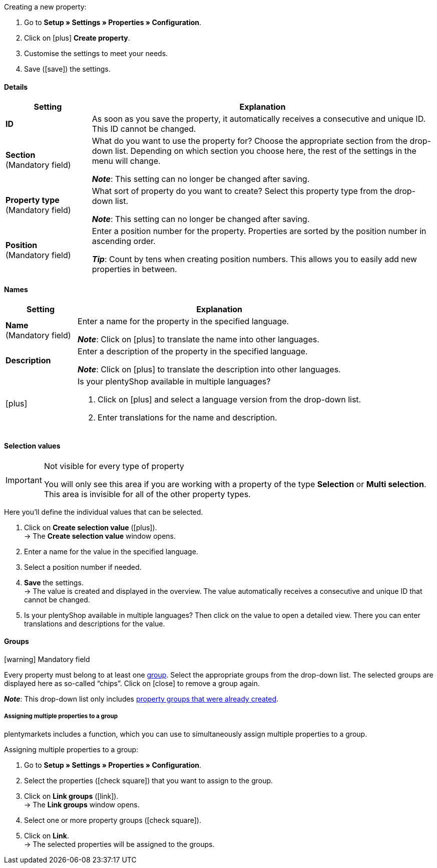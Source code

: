 [.instruction]
Creating a new property:

. Go to *Setup » Settings » Properties » Configuration*.
. Click on icon:plus[role="darkGrey"] *Create property*.
. Customise the settings to meet your needs.
. Save (icon:save[role="darkGrey"]) the settings.

[#property-details]
==== Details

[cols="1,4a"]
|======
|Setting |Explanation

//Item, CRM, Stock
| *ID*
|As soon as you save the property, it automatically receives a consecutive and unique ID.
This ID cannot be changed.

//Item, CRM, Stock
| *Section* +
([red]#Mandatory field#)
|What do you want to use the property for?
Choose the appropriate section from the drop-down list.
Depending on which section you choose here, the rest of the settings in the menu will change.

*_Note_*: This setting can no longer be changed after saving.

ifdef::item[]
*_Note_*: This page explains properties of the section *Item*.
Such properties are used to characterise products.
But properties can also be used to characterise <<crm/managing-contacts#950, contacts>> or <<stock-management/setting-up-a-warehouse#850, storage locations>>.
Click on the links to learn more about these other use cases.
endif::item[]
ifdef::crm[]
*_Note_*: This page explains properties of the section *Contact*.
Such properties are used, e.g. to display contact properties on your documents.
But properties can also be used to characterise <<item/settings/properties#500, items>> or <<stock-management/setting-up-a-warehouse#850, storage locations>>.
Click on the links to learn more about these other use cases.
endif::crm[]
ifdef::stock[]
*_Note_*: This page explains properties of the section *Storage location*.
Such properties are used to characterise your storage locations.
But properties can also be used to characterise <<item/settings/properties#500, items>> or <<crm/managing-contacts#950, contacts>>.
Click on the links to learn more about these other use cases.
endif::stock[]

//Item, CRM, Stock
| *Property type* +
([red]#Mandatory field#)
|What sort of property do you want to create?
Select this property type from the drop-down list.

*_Note_*: This setting can no longer be changed after saving.

ifdef::item[]
[cols="1,4a"]
!======
!Type !What is the type useful for?

! *None*
!The property’s name can be displayed in the plentyShop.
This is useful, e.g. for highlighting the technical features of a variation (Bluetooth, Wi-Fi).
//* create filters (only include Bluetooth-capable products in the search results)
//* <<item/settings/properties#intable-order-characteristic, As an order characteristic>>: appropriate e.g. for offering customers <<item/use-cases/personalised-items#200, additional options and services>> while they place their orders.

! *Date*
!A date can be displayed in the plentyShop.

! *File*
!A file can be made available for the variation, e.g. assembly instructions.

//<<item/settings/properties#intable-order-characteristic, As an order characteristic>>: allows customers, e.g. to <<item/use-cases/personalised-items#100, upload an image>> that should be printed on a t-shirt.

! *Whole number*
!A whole number can be displayed in the plentyShop.
Appropriate e.g. for specifying a weight or a length.
For example, a HDMI cable that is 10m long.

! *Decimal number*
!A number with decimal places can be displayed in the plentyShop.
Appropriate e.g. for displaying a version number.
For example, headphones with Bluetooth version 5.0.

! *Character string*
!An alphanumeric character string can be displayed in the plentyShop.
Unlike the types *HTML* and *Text*, the character string is _not language-specific_.
In other words, the character string is _not_ saved separately for each language.

! *HTML*
!A text with formatting can be displayed in the plentyShop.
Appropriate e.g. for creating variation-specific product descriptions.

*_Note_*: The type of property is language-specific.
In other words, the text is saved separately for each language.

//<<item/settings/properties#intable-order-characteristic, As an order characteristic>>: allows customers, e.g. to <<item/use-cases/personalised-items#100, enter a personal text>> that should be printed on a t-shirt.

! *Text*
!A text without formatting can be displayed in the plentyShop.
Appropriate e.g. for creating variation-specific product descriptions.

*_Note_*: The type of property is language-specific.
In other words, the text is saved separately for each language.

! *Selection*
!Appropriate e.g. for implementing yes/no questions.
In other words, this type is suitable for situations where there are multiple choices - like yes and no - but only one applies to the variation.

*_Example of use_*: +
Imagine you sell headphones.
Some of the headphones have a built-in microphone.
You want these headphones to have the information “Microphone: Yes” and the others to have the information “Microphone: No”.

. <<item/settings/properties#property-selection-values, First>>: Create the various options - like yes and no.
. <<item/settings/properties#1400, Second>>: While you link the property to your variations, you’ll specify which headphones should have the value “Yes” and which should have the value “No”.
//. <<item/frontend-item-search#, Third>> you’ll create online store filters, which allow your customers to search for variations with a specific water resistance level.

! *Multi selection*
!Appropriate for situations where there are multiple choices and several of them apply to the variation.

*_Example of use_*: +
Imagine you sell Bluetooth headphones.
There are many different Bluetooth profiles.
Some of your headphones support all of the profiles, and others support just one or two profiles.
You want to specify which profiles each pair of headphones support, e.g. "Bluetooth profiles: A2DP, AVRCP, HFP, HSP".

. <<item/settings/properties#property-selection-values, First>>: Create the various options, i.e. all of the Bluetooth profiles.
. <<item/settings/properties#1400, Second>>: While you link the property to your variations, you’ll specify which headphones support which profiles.
//. <<item/frontend-item-search#, Third>> you’ll create online store filters, which allow your customers to search for variations with such features.
!======
endif::item[]
ifdef::crm[]
[cols="1,4a"]
!======
!Type !What is the type useful for?

! *None*
!Select this option if properties are to be used in areas other than *Item*, *Storage location* and *Contact*, e.g. for the faceted search. +
*_Note:_* This property type _cannot_ be shown on your documents.

! *Whole number*
!Enter a whole number.

! *Decimal number*
!Enter a number with decimal places. 8 places before and 4 places after the decimal point are permitted.

! *Selection*
!This option allows to enter values and then select one of these values from a drop-down list. +
*_Note:_* This property type _cannot_ be shown on your documents.

! *Multi selection*
!This option allows to enter values and select one or multiple options. +
*_Note:_* This property type _cannot_ be shown on your documents.

! *Text*
!Enter a short text. You cannot format this text.
// mit bis zu 65.535 Zeichen.

*_Note_*: The type of property is language-specific.
In other words, the text is saved separately for each language.

! *HTML*
!Enter a text. You can format this text.
// mit bis zu 65.535 Zeichen.

*_Note_*: The type of property is language-specific.
In other words, the text is saved separately for each language.

! *Character string*
!An alphanumeric character string can be displayed in the plentyShop.
Unlike the types *HTML* and *Text*, the character string is _not language-specific_.
In other words, the character string is _not_ saved separately for each language.

! *Date*
!Select this option to allow to enter a date or to select the date from a calendar.

! *File*
!Select this option to allow to upload a file.
!======
endif::crm[]
ifdef::stock[]
[cols="1,4a"]
!======
!Type !What is the type useful for?

! *None*
Select this option if properties are to be used in areas other than *Item*, *Storage location* and *Contact*, e.g. for the faceted search.

! *Selection*
!This option allows to enter values and then select one of these values from a drop-down list.
!======
endif::stock[]

//Item, CRM, Stock
| *Position* +
([red]#Mandatory field#)
|Enter a position number for the property.
Properties are sorted by the position number in ascending order.

*_Tip_*: Count by tens when creating position numbers. This allows you to easily add new properties in between.

//hat die Positionsnummer eine Auswirkung für Varianten? Falls ja, dann diesen Text für item anzeigen lassen
//Which property should be displayed first, second, third, etc? Enter a position number into this field. If a variation has multiple properties, then the properties will be displayed in the plentyShop in ascending order according to their position number.
|======

[#property-names]
==== Names

[cols="1,4a"]
|======
|Setting |Explanation

//Item, CRM, Stock
| *Name* +
([red]#Mandatory field#)
|Enter a name for the property in the specified language.
ifdef::item[]
This name <<item/settings/properties#1500, can be made visible to customers>> in the plentyShop. It depends on how you design the layout with ShopBuilder.
//sichtbar im Webshop je nachdem wie man ShopBuilder konfiguriert?
//The description will be displayed if you place the cursor on the characteristic.
endif::item[]

*_Note_*: Click on icon:plus[role="darkGrey"] to translate the name into other languages.

//Item, CRM, Stock
| *Description*
|Enter a description of the property in the specified language.
ifdef::item[]
This description <<item/settings/properties#1500, can be made visible to customers>> in the plentyShop. It depends on how you design the layout with ShopBuilder.

One possible application is to display an explanatory text for an order property.
//sichtbar im Webshop je nachdem wie man ShopBuilder konfiguriert?
//The description will be displayed if you place the cursor on the characteristic.
endif::item[]

*_Note_*: Click on icon:plus[role="darkGrey"] to translate the description into other languages.

//Item, CRM, Stock
| icon:plus[role="darkGrey"]
|Is your plentyShop available in multiple languages?

. Click on icon:plus[role="darkGrey"] and select a language version from the drop-down list.
. Enter translations for the name and description.
|======

[#property-selection-values]
==== Selection values

//Item, CRM, Stock

[IMPORTANT]
.Not visible for every type of property
====
You will only see this area if you are working with a property of the type *Selection* or *Multi selection*.
This area is invisible for all of the other property types.
====

Here you’ll define the individual values that can be selected.

. Click on *Create selection value* (icon:plus[role="darkGrey"]). +
→ The *Create selection value* window opens.
. Enter a name for the value in the specified language.
. Select a position number if needed.
. *Save* the settings. +
→ The value is created and displayed in the overview.
The value automatically receives a consecutive and unique ID that cannot be changed.
. Is your plentyShop available in multiple languages?
Then click on the value to open a detailed view.
There you can enter translations and descriptions for the value.

ifdef::item[]
[#property-amazon]
==== Amazon

//Item

Here you can <<markets/amazon/preparing-variations#1390, link the property with Amazon fields>> if needed.
To do so, it is necessary to activate an Amazon referrer in the *Visibility* area.

. Click on *Add link* (icon:plus[role="darkGrey"]).
. Use the three drop-down lists to select the appropriate Amazon platform, category and field.
. Repeat the procedure if you want to link additional Amazon fields.
. *Save* (icon:save[role="darkGrey"]) the settings. +
→ The property is linked with the Amazon field and exported during the next item export.
endif::item[]

[#property-groups]
==== Groups

//Item, CRM, Stock

icon:warning[role="red"] [red]#Mandatory field#

Every property must belong to at least one <<item/settings/properties#1200, group>>.
Select the appropriate groups from the drop-down list.
The selected groups are displayed here as so-called “chips”.
Click on icon:close[set=darkGrey] to remove a group again.

*_Note_*: This drop-down list only includes <<item/settings/properties#1200, property groups that were already created>>.

[discrete]
===== Assigning multiple properties to a group

plentymarkets includes a function, which you can use to simultaneously assign multiple properties to a group.

[.instruction]
Assigning multiple properties to a group:

. Go to *Setup » Settings » Properties » Configuration*.
. Select the properties (icon:check-square[role="blue"]) that you want to assign to the group.
. Click on *Link groups* (icon:link[role=”darkGrey”]). +
→ The *Link groups* window opens.
. Select one or more property groups (icon:check-square[role="blue"]).
. Click on *Link*. +
→ The selected properties will be assigned to the groups.

ifdef::item,crm[]
[#property-visibilities]
==== Visibilities

[cols="1,3"]
|====
|Setting |Explanation
endif::item,crm[]

ifdef::item[]
//Item
| *Referrer*
|Which sales platforms should the property be visible on?
Select (icon:check-square[role="blue"]) one or more referrers.
Enter a word into the search bar to narrow down the results in real time.

*_Note_*: The drop-down list only includes active referrers.
So if you can’t find a specific market in the list, then open the menu *Setup » Orders » Order referrer* and make sure the market was activated (icon:check-square[role="blue"]).
endif::item[]

ifdef::item,crm[]
//Item, CRM
| *Client*
|Should the property only apply to specific clients (stores)? If so, then select all of the clients (icon:check-square[role="blue"]) that this property should apply to.
Enter a word into the search bar to narrow down the results in real time.

*_Background info_*: With plentymarkets, you can manage several online stores, i.e. <<online-store/setting-up-clients#, several clients>>, with only one software. Consequently, it is possible to manage several different areas of business with one plentymarkets system. That’s a great advantage. But it also means that you’ll always need to tell plentymarkets which online store the property applies to.
endif::item,crm[]

ifdef::item[]
//Item
| *Display everywhere*
|Where should the property be displayed? Choose the areas (icon:check-square[role="blue"]) where your customers should see the property.
endif::item[]

ifdef::crm[]
//CRM
| *Visibility*
|Select the customer types that should be able to see the property.
endif::crm[]
ifdef::item,crm[]
|====
endif::item,crm[]

ifdef::item,crm[]
[#property-options]
==== Options

[cols="1,4a"]
|====
|Setting |Explanation
endif::item,crm[]

ifdef::item[]
//Item
| *Units*
|Is the property something like a weight or a length, e.g. a HDMI cable that is 10m long?
If so, then choose the appropriate <<item/settings/units#, unit>>.

| *Tax rate*
|

[cols="1,4a"]
!======

! *No taxation*
!Select this option (icon:check-square[role="blue"]) if _VAT should not be calculated_ for the surcharge that was entered.

One possible application is e.g. displaying bottle deposits, which are added to the item price without VAT.
//Characteristics that have this option selected will be displayed as separate items on invoices etc. These items will be displayed with the ID -2.

! *Tax rate from variation*
!Select this option (icon:check-square[role="blue"]) if _the same VAT_ should be calculated for the surcharge as for the variation.

You can see which VAT rate is saved for the variation by opening the menu <<item/managing-items#280, Item » Edit item » [Open variation] » Tab: Settings » Area: Costs » Drop-down list: VAT>>.

! *Tax rate A, B, C, D*
!Select this option (icon:check-square[role="blue"]) if _a specific VAT rate_ should be applied to the surcharge that was entered.

You can find the individual VAT rates in the menu <<orders/accounting#550, Setup » Client » [Select client] » Locations » [Select location] » Accounting » Tab: VAT rates » [Open configuration]>>.
!======

|
|

[cols="1,4a"]
!======

! *Order property*
!Select this option (icon:check-square[role="blue"]) if the property should enable customers to <<item/use-cases/personalised-items#, personalise their orders>>.
For example:

* by entering a personal text that should be engraved.
* by choosing optional services for an additional fee.

! *Display as additional costs*
!
//stimmt das überhaupt, es ist nur eine Mutmaßung.
//fest steht, dass wenn man diese Option anklickt, dann wird die Eigenschaft im Artikeldatensatz unter Portlet "Bestelleigenschaften" sortiert
icon:check-square[role="blue"] = The surcharge is added to the total.
The exact value of the surcharge is displayed separately.

icon:square-o[role="blue"] = The surcharge is added to the total.
The exact value of the surcharge is not mentioned separately.

! *Display as multi-line text field*
!
//was macht diese Option?

//|[#intable-preiskalk]*Price calculation property*
//|Properties of the type "Whole number" or "Decimal number" can be used in <<item/settings/prices#1000, price calculations>>.
//Select this option (icon:check-square[role="blue"]) if you are creating a property of the type "Whole number" or "Decimal number" and you want it to be available in price calculations.
!======

| *Surcharge*
|Do you want to offer this property for an additional fee?
For example, surcharges can be used for:

* Additional options and services that customers can choose while placing orders.
* Deposits on glass bottles

Enter a value here if a surcharge is to be added for the property.
Surcharges will automatically be added to the item price in the detailed view of an item and in the order process.
//The value 0.00 is set by default, i.e. no surcharge will be calculated.
endif::item[]

ifdef::crm[]
//CRM
| *Required*
|Select this option to make sure that the property is a mandatory input. Mandatory fields are displayed in bold in the detail view of the contact in the *Properties* area and in the order process in the plentyShop.

| *Order process*
|Select this option to make sure that the property is displayed in the order process in the plentyShop.

| *Customer registration*
|Select this option to make sure that the property is displayed in the customer registration in the plentyShop.

| *Contact search*
|This option is currently without function. Later, it should be possible to filter for properties in the *CRM » Contacts* menu.
endif::crm[]

ifdef::item,crm[]
|====
endif::item,crm[]
